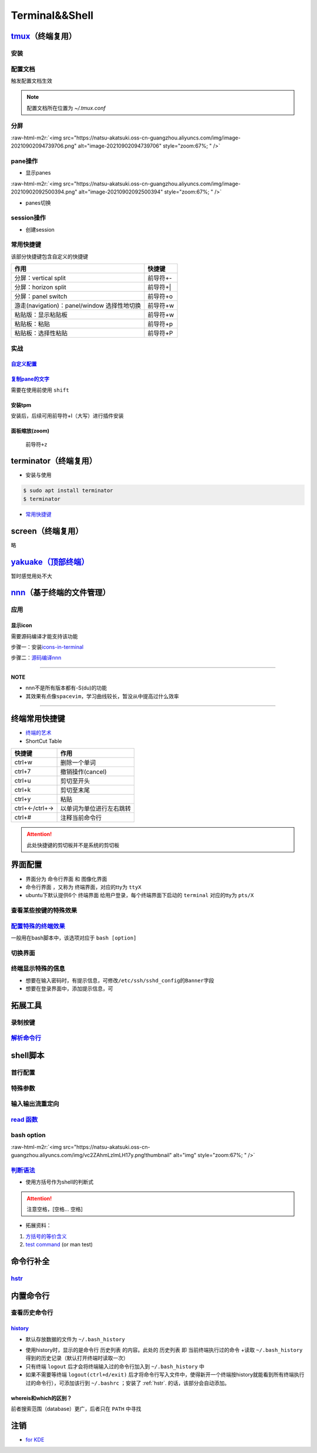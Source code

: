 .. role:: raw-html-m2r(raw)
   :format: html


Terminal&&Shell
===============

`tmux <https://manpages.ubuntu.com/manpages/focal/en/man1/tmux.1.html>`_\ （终端复用）
----------------------------------------------------------------------------------------

安装
^^^^

.. prompt:: bash $,# auto

   $ sudo apt install -y tmux

配置文档
^^^^^^^^

触发配置文档生效

.. prompt:: bash $,# auto

   $ tmux source ~/.tmux.conf`

.. note:: 配置文档所在位置为 `~/.tmux.conf`


分屏
^^^^


.. image:: https://natsu-akatsuki.oss-cn-guangzhou.aliyuncs.com/img/image-20210902091648903.png
   :target: https://natsu-akatsuki.oss-cn-guangzhou.aliyuncs.com/img/image-20210902091648903.png
   :alt: image-20210902091648903


.. prompt:: bash $,# auto

   # 分屏得四宫格(split-window alias:split)
   $ tmux new -s ros
   $ tmux split -v
   $ tmux split -h
   $ tmux select-pane -t 1
   $ tmux split -h

:raw-html-m2r:`<img src="https://natsu-akatsuki.oss-cn-guangzhou.aliyuncs.com/img/image-20210902094739706.png" alt="image-20210902094739706" style="zoom:67%; " />`

pane操作
^^^^^^^^


* 显示panes

.. prompt:: bash $,# auto

   $ tmux list-panes

:raw-html-m2r:`<img src="https://natsu-akatsuki.oss-cn-guangzhou.aliyuncs.com/img/image-20210902092500394.png" alt="image-20210902092500394" style="zoom:67%; " />`


* panes切换

.. prompt:: bash $,# auto

   $ tmux select-pane <-t pane_id>
   # pane id可通过display-panes来知悉

session操作
^^^^^^^^^^^


* 创建session


.. image:: https://natsu-akatsuki.oss-cn-guangzhou.aliyuncs.com/img/image-20210902093923093.png
   :target: https://natsu-akatsuki.oss-cn-guangzhou.aliyuncs.com/img/image-20210902093923093.png
   :alt: image-20210902093923093


常用快捷键
^^^^^^^^^^

该部分快捷键包含自定义的快捷键

.. list-table::
   :header-rows: 1

   * - 作用
     - 快捷键
   * - 分屏：vertical split
     - 前导符+-
   * - 分屏：horizon split
     - 前导符+|
   * - 分屏：panel switch
     - 前导符+o
   * - 游走(navigation)：panel/window 选择性地切换
     - 前导符+w
   * - 粘贴版：显示粘贴板
     - 前导符+w
   * - 粘贴板：粘贴
     - 前导符+p
   * - 粘贴板：选择性粘贴
     - 前导符+P


实战
^^^^

`自定义配置 <https://github.com/Natsu-Akatsuki/MyTmux>`_
~~~~~~~~~~~~~~~~~~~~~~~~~~~~~~~~~~~~~~~~~~~~~~~~~~~~~~~~~~~~

`复制pane的文字 <https://blog.csdn.net/RobertFlame/article/details/92794332>`_
~~~~~~~~~~~~~~~~~~~~~~~~~~~~~~~~~~~~~~~~~~~~~~~~~~~~~~~~~~~~~~~~~~~~~~~~~~~~~~~~~~

需要在使用前使用 ``shift``

安装tpm
~~~~~~~

安装后，后续可用前导符+I（大写）进行插件安装

.. prompt:: bash $,# auto

   $ git clone https://github.com/tmux-plugins/tpm ~/.tmux/plugins/tpm

面板缩放(zoom)
~~~~~~~~~~~~~~

 ``前导符+z``

terminator（终端复用）
----------------------


* 安装与使用

.. code-block:: bas

   $ sudo apt install terminator
   $ terminator


.. image:: https://natsu-akatsuki.oss-cn-guangzhou.aliyuncs.com/img/HLG3YQFJyk39WIM5.png!thumbnail
   :target: https://natsu-akatsuki.oss-cn-guangzhou.aliyuncs.com/img/HLG3YQFJyk39WIM5.png!thumbnail
   :alt: img



* `常用快捷键 <https://blog.csdn.net/zhangkzz/article/details/90524066>`_

screen（终端复用）
------------------

略

`yakuake（顶部终端） <https://github.com/KDE/yakuake>`_
-----------------------------------------------------------

暂时感觉用处不大

`nnn <https://github.com/jarun/nnn>`_\ （基于终端的文件管理）
---------------------------------------------------------------

应用
^^^^

显示icon
~~~~~~~~

需要源码编译才能支持该功能

步骤一：安装\ `icons-in-terminal <https://github.com/sebastiencs/icons-in-terminal#bash-integration>`_

.. prompt:: bash $,# auto

   $ git clone https://github.com/sebastiencs/icons-in-terminal.git
   $ ./install.sh  
   $ # Follow the instructions to edit ~/.config/fontconfig/conf.d/30-icons.conf

步骤二：\ `源码编译nnn <https://github.com/jarun/nnn/wiki/Advanced-use-cases#file-icons>`_

.. prompt:: bash $,# auto

   # 安装相关依赖
   $ sudo apt install pkg-config libncursesw5-dev libreadline-dev
   $ git clone https://github.com/jarun/nnn
   $ cd nnn
   $ sudo make O_ICONS=1

----

**NOTE**


* nnn不是所有版本都有-S(du)的功能
* 其效果有点像\ ``spacevim``\ ，学习曲线较长，暂没从中提高过什么效率


.. image:: https://natsu-akatsuki.oss-cn-guangzhou.aliyuncs.com/img/oCtqAxAiA9SZmIAd.png!thumbnail
   :target: https://natsu-akatsuki.oss-cn-guangzhou.aliyuncs.com/img/oCtqAxAiA9SZmIAd.png!thumbnail
   :alt: img


----

终端常用快捷键
--------------


* `终端的艺术 <https://github.com/jlevy/the-art-of-command-line/blob/master/README-zh.md>`_
* ShortCut Table

.. list-table::
   :header-rows: 1

   * - 快捷键
     - 作用
   * - ctrl+w
     - 删除一个单词
   * - ctrl+7
     - 撤销操作(cancel)
   * - ctrl+u
     - 剪切至开头
   * - ctrl+k
     - 剪切至末尾
   * - ctrl+y
     - 粘贴
   * - ctrl+←/ctrl+→
     - 以单词为单位进行左右跳转
   * - ctrl+#
     - 注释当前命令行


.. attention:: 此处快捷键的剪切板并不是系统的剪切板


界面配置
--------


* 
  界面分为 ``命令行界面`` 和 ``图像化界面``

* 
  ``命令行界面`` ，又称为 ``终端界面``\ ，对应的tty为 ``ttyX``

* 
  ubuntu下默认提供6个 ``终端界面`` 给用户登录，每个终端界面下启动的 ``terminal`` 对应的tty为 ``pts/X``


.. image:: https://natsu-akatsuki.oss-cn-guangzhou.aliyuncs.com/img/e2wbM5698Gcp7CcW.png!thumbnail
   :target: https://natsu-akatsuki.oss-cn-guangzhou.aliyuncs.com/img/e2wbM5698Gcp7CcW.png!thumbnail
   :alt: img


查看某些按键的特殊效果
^^^^^^^^^^^^^^^^^^^^^^

.. prompt:: bash $,# auto

   $ stty -a

`配置特殊的终端效果 <https://www.cnblogs.com/robinunix/p/11635560.html>`_
^^^^^^^^^^^^^^^^^^^^^^^^^^^^^^^^^^^^^^^^^^^^^^^^^^^^^^^^^^^^^^^^^^^^^^^^^^^^^

一般用在bash脚本中，该选项对应于 ``bash [option]``

.. prompt:: bash $,# auto

   # 启动调试模式，输出详细的日志（会标准输出当前执行的命令）
   $ set -x
   # 若脚本执行有问题，则直接退出脚本
   $ set -e

切换界面
^^^^^^^^

.. prompt:: bash $,# auto

   # 查询当前默认的界面（命令行界面or终端界面）
   $ systemctl get-default
   # 切换界面(依次为命令行界面和终端界面)
   $ systemctl isolate multi-user.target
   $ systemctl isolate graphical.target
   # 设置默认界面
   $ systemctl set-default graphical.target

终端显示特殊的信息
^^^^^^^^^^^^^^^^^^


* 想要在输入密码时，有提示信息，可修改\ ``/etc/ssh/sshd_config``\ 的\ ``Banner``\ 字段
* 想要在登录界面中，添加提示信息，可

.. prompt:: bash $,# auto

   $ sudo apt install landscape-common
   # 添加bash文件到/etc/update-motd.d/，其中文件顺序从小到大进行执行
   $ ...

拓展工具
--------

录制按键
^^^^^^^^

.. prompt:: bash $,# auto

   $ script <output_file_name>
   # 命令行操作
   # 结束操作
   $ exit

`解析命令行 <https://explainshell.com/>`_
^^^^^^^^^^^^^^^^^^^^^^^^^^^^^^^^^^^^^^^^^^^^^

shell脚本
---------

首行配置
^^^^^^^^

.. prompt:: bash $,# auto

   # e.g. 用于指明执行当前脚本的执行器
   #!/bin/bash

特殊参数
^^^^^^^^

.. prompt:: bash $,# auto

   $$：查看当前终端的pid 
   $1：取命令行的第1个参数（序号从0开始） 
   ${@:2} ：取所有的参数，取从第2个开始的所有参数 
   $? ：获取上一个命令行返回的exit code
   `

输入输出流重定向
^^^^^^^^^^^^^^^^

.. prompt:: bash $,# auto

   # 1>     标准输出重定向 (dafault)
   # 2>     标准输出错误重定向 
   # 1>&2   标准输出转换为标准输出错误（放置在命令行末尾） 
   # 2>&1   标准输出错误转换为标准输出   （放置在命令行末尾）

   $ echo "hello" 2> /dev/null

`read 函数 <https://linuxcommand.org/lc3_man_pages/readh.html>`_
^^^^^^^^^^^^^^^^^^^^^^^^^^^^^^^^^^^^^^^^^^^^^^^^^^^^^^^^^^^^^^^^^^^^

.. prompt:: bash $,# auto

   $ read -r -p "Are You Sure? [Y/n] " input 
   $ read -p "Remove all RealSense cameras attached. Hit any key when ready"
   # -p：输入时显示提示信息
   # -r: 不支持字符串转义 do not allow backslashes to escape any characters
   `

bash option
^^^^^^^^^^^


.. image:: https://natsu-akatsuki.oss-cn-guangzhou.aliyuncs.com/img/O3qeGIlZbro6Cifs.png!thumbnail
   :target: https://natsu-akatsuki.oss-cn-guangzhou.aliyuncs.com/img/O3qeGIlZbro6Cifs.png!thumbnail
   :alt: img


.. prompt:: bash $,# auto

   # -i：启动交互式的脚本（若没显式制定-i，bash会根据代码是否有IO交互，隐式加上 -i ）
   # -v：执行脚本前，先显示脚本内容
   # -x：显示正在执行的命令行(commands)和其参数(arguments)
   # -e：若有一个命令行返回值为非0则退出(end)脚本

:raw-html-m2r:`<img src="https://natsu-akatsuki.oss-cn-guangzhou.aliyuncs.com/img/vc2ZAhmLzlmLH17y.png!thumbnail" alt="img" style="zoom:67%; " />`

`判断语法 <https://www.cnblogs.com/mlfz/p/11427760.html>`_
^^^^^^^^^^^^^^^^^^^^^^^^^^^^^^^^^^^^^^^^^^^^^^^^^^^^^^^^^^^^^^


* 使用方括号作为shell的判断式

.. prompt:: bash $,# auto

   # 判断变量是否非空
   temp="..."
   [ -z "$temp" ] 单对中括号变量必须要加双引号
   [[ -z $temp ]] 双对括号，变量不用加双引号

   # 一般配合if语法使用
   # if [...]
   # then
   # fi  

   # 常用：
   # -d: 文件夹存在

   # Get the linux kernel and change into source tree
   if [ ! -d ${kernel_name} ]; then
    mkdir ${kernel_name}
    cd ${kernel_name}
    git init
    git remote add origin git://kernel.ubuntu.com/ubuntu/ubuntu-${ubuntu_codename}.git
    cd ..
   fi

.. attention:: 注意空格，[空格... 空格]



* 拓展资料：


#. 
   `方括号的等价含义 <https://unix.stackexchange.com/questions/99185/what-do-square-brackets-mean-without-the-if-on-the-left>`_

#. 
   `test command <https://linuxhint.com/bash-test-command/>`_ (or man test)

命令行补全
----------

`hstr <https://github.com/dvorka/hstr>`_
^^^^^^^^^^^^^^^^^^^^^^^^^^^^^^^^^^^^^^^^^^^^

.. prompt:: bash $,# auto

   $ sudo add-apt-repository ppa:ultradvorka/ppa && sudo apt-get update && sudo apt-get install hstr && hstr --show-configuration >> ~/.bashrc && . ~/.bashrc

内置命令行
----------

查看历史命令行
^^^^^^^^^^^^^^

`history <https://zhuanlan.zhihu.com/p/248520994>`_
~~~~~~~~~~~~~~~~~~~~~~~~~~~~~~~~~~~~~~~~~~~~~~~~~~~~~~~


* 默认存放数据的文件为 ``~/.bash_history``


.. image:: https://natsu-akatsuki.oss-cn-guangzhou.aliyuncs.com/img/w3AkpBGZgJwA4SJZ.png
   :target: https://natsu-akatsuki.oss-cn-guangzhou.aliyuncs.com/img/w3AkpBGZgJwA4SJZ.png
   :alt: img



* 
  使用history时，显示的是命令行 ``历史列表`` 的内容。此处的 ``历史列表`` 即 ``当前终端执行过的命令`` +读取 ``~/.bash_history`` 得到的历史记录（默认打开终端时读取一次）

* 
  只有终端 ``logout`` 后才会将终端输入过的命令行加入到 ``~/.bash_history`` 中

* 
  如果不需要等终端 ``logout(ctrl+d/exit)`` 后才将命令行写入文件中，使得新开一个终端按history就能看到所有终端执行过的命令行），可添加该行到 ``~/.bashrc`` ；安装了 :ref:`hstr`. 的话，该部分会自动添加。

.. prompt:: bash $,# auto

   # 设置每执行完一个指令后的操作，以下的作用为即时刷新文件内容和更新历史列表
   export PROMPT_COMMAND="history -a; history -n; ${PROMPT_COMMAND}"
   # option:
   a：（写）将历史列表中相对于文件增加的命令行 追加到文件中
   n：（读）将文件中相对于历史列表增加的命令行 追加到终端的历史列表中

whereis和which的区别？
~~~~~~~~~~~~~~~~~~~~~~

前者搜索范围（database）更广，后者只在 ``PATH`` 中寻找

注销
----


* `for KDE <https://fostips.com/log-out-command-linux-desktops/>`_

.. prompt:: bash $,# auto

   $ qdbus org.kde.ksmserver /KSMServer logout 1 0 3
   # 重定向
   $ alias logout="qdbus org.kde.ksmserver /KSMServer logout 1 0 3"
